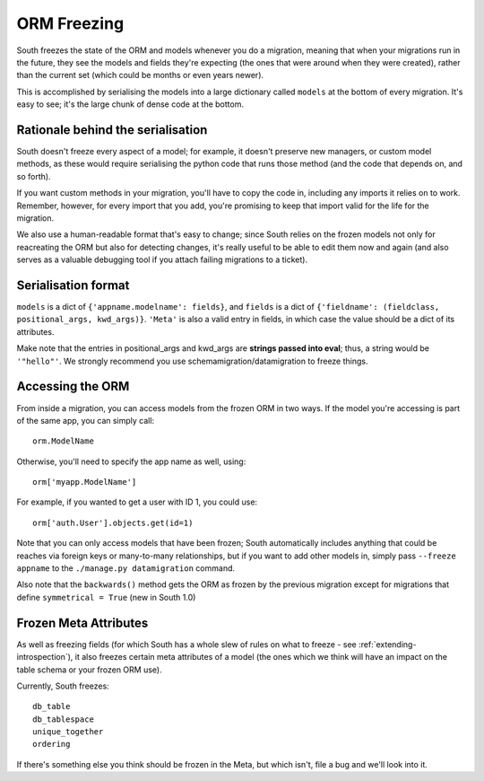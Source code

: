 
.. _orm-freezing:

ORM Freezing
============

South freezes the state of the ORM and models whenever you do a migration,
meaning that when your migrations run in the future, they see the models and
fields they're expecting (the ones that were around when they were created),
rather than the current set (which could be months or even years newer).

This is accomplished by serialising the models into a large dictionary called
``models`` at the bottom of every migration. It's easy to see; it's the large
chunk of dense code at the bottom.

Rationale behind the serialisation
----------------------------------

South doesn't freeze every aspect of a model; for example, it doesn't
preserve new managers, or custom model methods, as these would require
serialising the python code that runs those method (and the code that depends on,
and so forth).

If you want custom methods in your migration, you'll have to copy the code in,
including any imports it relies on to work.
Remember, however, for every import that you add, you're promising to keep
that import valid for the life for the migration.

We also use a human-readable format that's easy to change; since South relies
on the frozen models not only for reacreating the ORM but also for detecting
changes, it's really useful to be able to edit them now and again (and also
serves as a valuable debugging tool if you attach failing migrations to a
ticket).

Serialisation format
--------------------

``models`` is a dict of ``{'appname.modelname': fields}``, and ``fields`` is a
dict of ``{'fieldname': (fieldclass, positional_args, kwd_args)}``. ``'Meta'``
is also a valid entry in fields, in which case the value should be a dict
of its attributes.

Make note that the entries in positional_args and kwd_args are
**strings passed into eval**; thus, a string would be ``'"hello"'``.
We strongly recommend you use schemamigration/datamigration to freeze things.

Accessing the ORM
-----------------

From inside a migration, you can access models from the frozen ORM in two ways.
If the model you're accessing is part of the same app, you can simply call::

 orm.ModelName
 
Otherwise, you'll need to specify the app name as well, using::

 orm['myapp.ModelName']
 
For example, if you wanted to get a user with ID 1, you could use::

 orm['auth.User'].objects.get(id=1)
 
Note that you can only access models that have been frozen; South automatically
includes anything that could be reaches via foreign keys or many-to-many
relationships, but if you want to add other models in, simply pass ``--freeze appname``
to the ``./manage.py datamigration`` command.

Also note that the ``backwards()`` method gets the ORM as frozen by the previous
migration except for migrations that define ``symmetrical = True`` (new in South 1.0)

Frozen Meta Attributes
----------------------

As well as freezing fields (for which South has a whole slew of rules on
what to freeze - see :ref:`extending-introspection`), it also freezes certain
meta attributes of a model (the ones which we think will have an impact on the
table schema or your frozen ORM use).

Currently, South freezes::

 db_table
 db_tablespace
 unique_together
 ordering

If there's something else you think should be frozen in the Meta, but which
isn't, file a bug and we'll look into it.